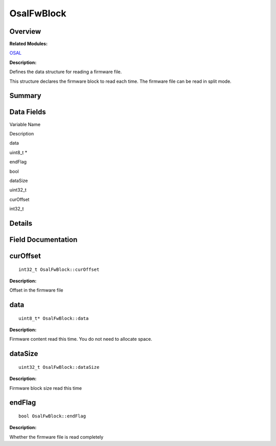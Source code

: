 OsalFwBlock
===========

**Overview**\ 
--------------

**Related Modules:**

`OSAL <osal.md>`__

**Description:**

Defines the data structure for reading a firmware file.

This structure declares the firmware block to read each time. The
firmware file can be read in split mode.

**Summary**\ 
-------------

Data Fields
-----------

.. raw:: html

   <table>

.. raw:: html

   <thead align="left">

.. raw:: html

   <tr id="row976824361093532">

.. raw:: html

   <th class="cellrowborder" valign="top" width="50%" id="mcps1.1.3.1.1">

.. raw:: html

   <p id="p813584768093532">

Variable Name

.. raw:: html

   </p>

.. raw:: html

   </th>

.. raw:: html

   <th class="cellrowborder" valign="top" width="50%" id="mcps1.1.3.1.2">

.. raw:: html

   <p id="p1059333392093532">

Description

.. raw:: html

   </p>

.. raw:: html

   </th>

.. raw:: html

   </tr>

.. raw:: html

   </thead>

.. raw:: html

   <tbody>

.. raw:: html

   <tr id="row1444999155093532">

.. raw:: html

   <td class="cellrowborder" valign="top" width="50%" headers="mcps1.1.3.1.1 ">

.. raw:: html

   <p id="p292974856093532">

data

.. raw:: html

   </p>

.. raw:: html

   </td>

.. raw:: html

   <td class="cellrowborder" valign="top" width="50%" headers="mcps1.1.3.1.2 ">

.. raw:: html

   <p id="p2065889232093532">

uint8_t \*

.. raw:: html

   </p>

.. raw:: html

   </td>

.. raw:: html

   </tr>

.. raw:: html

   <tr id="row1536852899093532">

.. raw:: html

   <td class="cellrowborder" valign="top" width="50%" headers="mcps1.1.3.1.1 ">

.. raw:: html

   <p id="p530751176093532">

endFlag

.. raw:: html

   </p>

.. raw:: html

   </td>

.. raw:: html

   <td class="cellrowborder" valign="top" width="50%" headers="mcps1.1.3.1.2 ">

.. raw:: html

   <p id="p522046781093532">

bool

.. raw:: html

   </p>

.. raw:: html

   </td>

.. raw:: html

   </tr>

.. raw:: html

   <tr id="row1346380648093532">

.. raw:: html

   <td class="cellrowborder" valign="top" width="50%" headers="mcps1.1.3.1.1 ">

.. raw:: html

   <p id="p657244243093532">

dataSize

.. raw:: html

   </p>

.. raw:: html

   </td>

.. raw:: html

   <td class="cellrowborder" valign="top" width="50%" headers="mcps1.1.3.1.2 ">

.. raw:: html

   <p id="p365282814093532">

uint32_t

.. raw:: html

   </p>

.. raw:: html

   </td>

.. raw:: html

   </tr>

.. raw:: html

   <tr id="row353417031093532">

.. raw:: html

   <td class="cellrowborder" valign="top" width="50%" headers="mcps1.1.3.1.1 ">

.. raw:: html

   <p id="p790704361093532">

curOffset

.. raw:: html

   </p>

.. raw:: html

   </td>

.. raw:: html

   <td class="cellrowborder" valign="top" width="50%" headers="mcps1.1.3.1.2 ">

.. raw:: html

   <p id="p1592101638093532">

int32_t

.. raw:: html

   </p>

.. raw:: html

   </td>

.. raw:: html

   </tr>

.. raw:: html

   </tbody>

.. raw:: html

   </table>

**Details**\ 
-------------

**Field Documentation**\ 
-------------------------

curOffset
---------

::

   int32_t OsalFwBlock::curOffset

**Description:**

Offset in the firmware file

data
----

::

   uint8_t* OsalFwBlock::data

**Description:**

Firmware content read this time. You do not need to allocate space.

dataSize
--------

::

   uint32_t OsalFwBlock::dataSize

**Description:**

Firmware block size read this time

endFlag
-------

::

   bool OsalFwBlock::endFlag

**Description:**

Whether the firmware file is read completely
